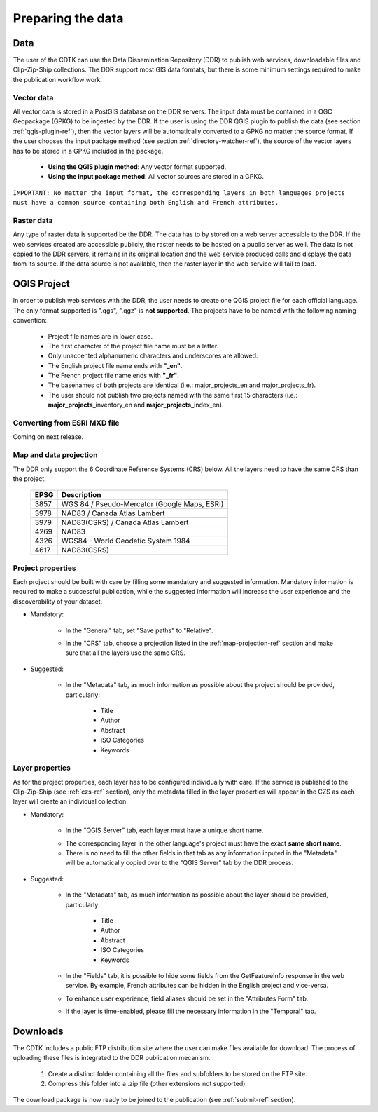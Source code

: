 Preparing the data
==================

Data
----

The user of the CDTK can use the Data Dissemination Repository (DDR) to publish web services, downloadable files and Clip-Zip-Ship collections. The DDR support most GIS data formats, but there is some minimum settings required to make the publication workflow work.

.. _vector-data-ref:

Vector data
~~~~~~~~~~~

All vector data is stored in a PostGIS database on the DDR servers. The input data must be contained in a OGC Geopackage (GPKG) to be ingested by the DDR. If the user is using the DDR QGIS plugin to publish the data (see section  :ref:`qgis-plugin-ref`), then the vector layers will be automatically converted to a GPKG no matter the source format. If the user chooses the input package method (see section :ref:`directory-watcher-ref`), the source of the vector layers has to be stored in a GPKG included in the package.

	* **Using the QGIS plugin method**: Any vector format supported.
	
	* **Using the input package method**: All vector sources are stored in a GPKG.
	
``IMPORTANT: No matter the input format, the corresponding layers in both languages projects must have a common source containing both English and French attributes.``

Raster data
~~~~~~~~~~~

Any type of raster data is supported be the DDR. The data has to by stored on a web server accessible to the DDR. If the web services created are accessible publicly, the raster needs to be hosted on a public server as well. The data is not copied to the DDR servers, it remains in its original location and the web service produced calls and displays the data from its source. If the data source is not available, then the raster layer in the web service will fail to load.


.. _qgis-project-ref:

QGIS Project
------------

In order to publish web services with the DDR, the user needs to create one QGIS project file for each official language. The only format supported is ".qgs", ".qgz" is **not supported**. The projects have to be named with the following naming convention:

	* Project file names are in lower case.
	* The first character of the project file name must be a letter.
	* Only unaccented alphanumeric characters and underscores are allowed.
	* The English project file name ends with **"_en"**.
	* The French project file name ends with **"_fr"**.
	* The basenames of both projects are identical (i.e.: major_projects_en and major_projects_fr).
	* The user should not publish two projects named with the same first 15 characters (i.e.: **major_projects_**\ inventory_en and **major_projects_**\ index_en).

Converting from ESRI MXD file
~~~~~~~~~~~~~~~~~~~~~~~~~~~~~

Coming on next release.

.. _map-projection-ref:

Map and data projection
~~~~~~~~~~~~~~~~~~~~~~~

The DDR only support the 6 Coordinate Reference Systems (CRS) below. All the layers need to have the same CRS than the project.

	+------+---------------------------------------------+
	| EPSG | Description                                 |
	+======+=============================================+
	| 3857 | WGS 84 / Pseudo-Mercator (Google Maps, ESRI)|
	+------+---------------------------------------------+
	| 3978 | NAD83 / Canada Atlas Lambert                |
	+------+---------------------------------------------+
	| 3979 | NAD83(CSRS) / Canada Atlas Lambert          |
	+------+---------------------------------------------+
	| 4269 | NAD83                                       |
	+------+---------------------------------------------+
	| 4326 | WGS84 - World Geodetic System 1984          |
	+------+---------------------------------------------+
	| 4617 | NAD83(CSRS)                                 |
	+------+---------------------------------------------+

Project properties
~~~~~~~~~~~~~~~~~~

Each project should be built with care by filling some mandatory and suggested information. Mandatory information is required to make a successful publication, while the suggested information will increase the user experience and the discoverability of your dataset. 

* Mandatory:

	* In the "General" tab, set "Save paths" to "Relative".
	
	.. image:: media/project_properties_relative_path.png

	* In the "CRS" tab, choose a projection listed in the :ref:`map-projection-ref` section and make sure that all the layers use the same CRS.
	
	.. image:: media/crs_selection.png


* Suggested:

	* In the "Metadata" tab, as much information as possible about the project should be provided, particularly:
	
		* Title
		* Author
		* Abstract
		* ISO Categories
		* Keywords
	


Layer properties
~~~~~~~~~~~~~~~~

As for the project properties, each layer has to be configured individually with care. If the service is published to the Clip-Zip-Ship (see :ref:`czs-ref` section), only the metadata filled in the layer properties will appear in the CZS as each layer will create an individual collection.

* Mandatory:

	* In the "QGIS Server" tab, each layer must have a unique short name. 
	
	.. image:: media/layer_short_name.png

	* The corresponding layer in the other language's project must have the exact **same short name**.
	
	* There is no need to fill the other fields in that tab as any information inputed in the "Metadata" will be automatically copied over to the "QGIS Server" tab by the DDR process.


* Suggested:

	* In the "Metadata" tab, as much information as possible about the layer should be provided, particularly:
	
		* Title
		* Author
		* Abstract
		* ISO Categories
		* Keywords

	* In the "Fields" tab, it is possible to hide some fields from the GetFeatureInfo response in the web service. By example, French attributes can be hidden in the English project and vice-versa.
	
	.. image:: media/fields.png
	
	* To enhance user experience, field aliases should be set in the "Attributes Form" tab. 
	
	.. image:: media/aliases.png
	
	* If the layer is time-enabled, please fill the necessary information in the "Temporal" tab.
	
	
Downloads
---------

The CDTK includes a public FTP distribution site where the user can make files available for download. The process of uploading these files is integrated to the DDR publication mecanism. 

	1. Create a distinct folder containing all the files and subfolders to be stored on the FTP site.
	
	2. Compress this folder into a .zip file (other extensions not supported).
	
The download package is now ready to be joined to the publication (see :ref:`submit-ref` section).
